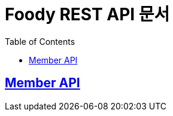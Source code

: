 ifndef::snippets[]
:snippets: ../../build/generated-snippets
endif::[]
= Foody REST API 문서
:doctype: book
:icons: font
:source-highlighter: highlightjs
:toc: left
:toclevels: 2
:sectlinks:

[[MEMBER-API]]
== Member API

